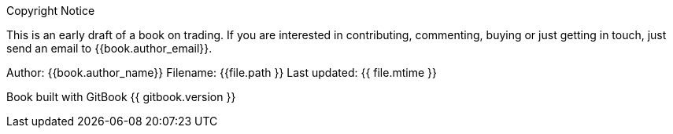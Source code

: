 
.Copyright Notice
**** 
This is an early draft of a book on trading. If you are interested in
contributing, commenting, buying or just getting in touch, just send an
email to {{book.author_email}}.

Author: {{book.author_name}} Filename: {{file.path }} Last updated: {{ file.mtime }}

Book built with GitBook {{ gitbook.version }}
****